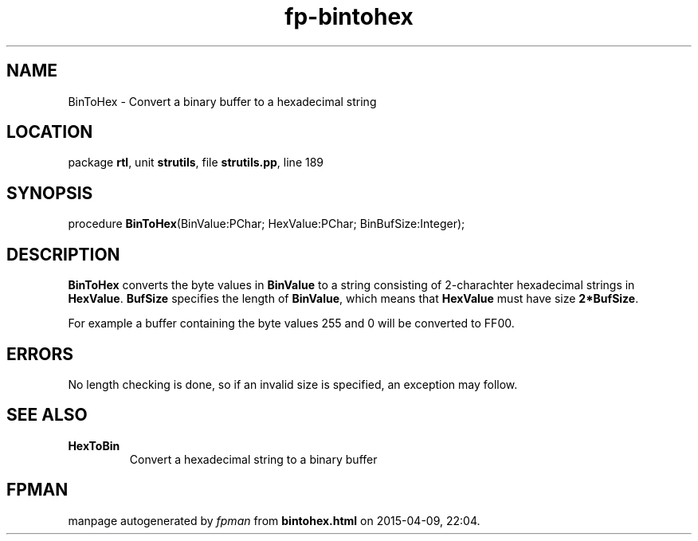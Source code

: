 .\" file autogenerated by fpman
.TH "fp-bintohex" 3 "2014-03-14" "fpman" "Free Pascal Programmer's Manual"
.SH NAME
BinToHex - Convert a binary buffer to a hexadecimal string
.SH LOCATION
package \fBrtl\fR, unit \fBstrutils\fR, file \fBstrutils.pp\fR, line 189
.SH SYNOPSIS
procedure \fBBinToHex\fR(BinValue:PChar; HexValue:PChar; BinBufSize:Integer);
.SH DESCRIPTION
\fBBinToHex\fR converts the byte values in \fBBinValue\fR to a string consisting of 2-charachter hexadecimal strings in \fBHexValue\fR. \fBBufSize\fR specifies the length of \fBBinValue\fR, which means that \fBHexValue\fR must have size \fB2*BufSize\fR.

For example a buffer containing the byte values 255 and 0 will be converted to FF00.


.SH ERRORS
No length checking is done, so if an invalid size is specified, an exception may follow.


.SH SEE ALSO
.TP
.B HexToBin
Convert a hexadecimal string to a binary buffer

.SH FPMAN
manpage autogenerated by \fIfpman\fR from \fBbintohex.html\fR on 2015-04-09, 22:04.

